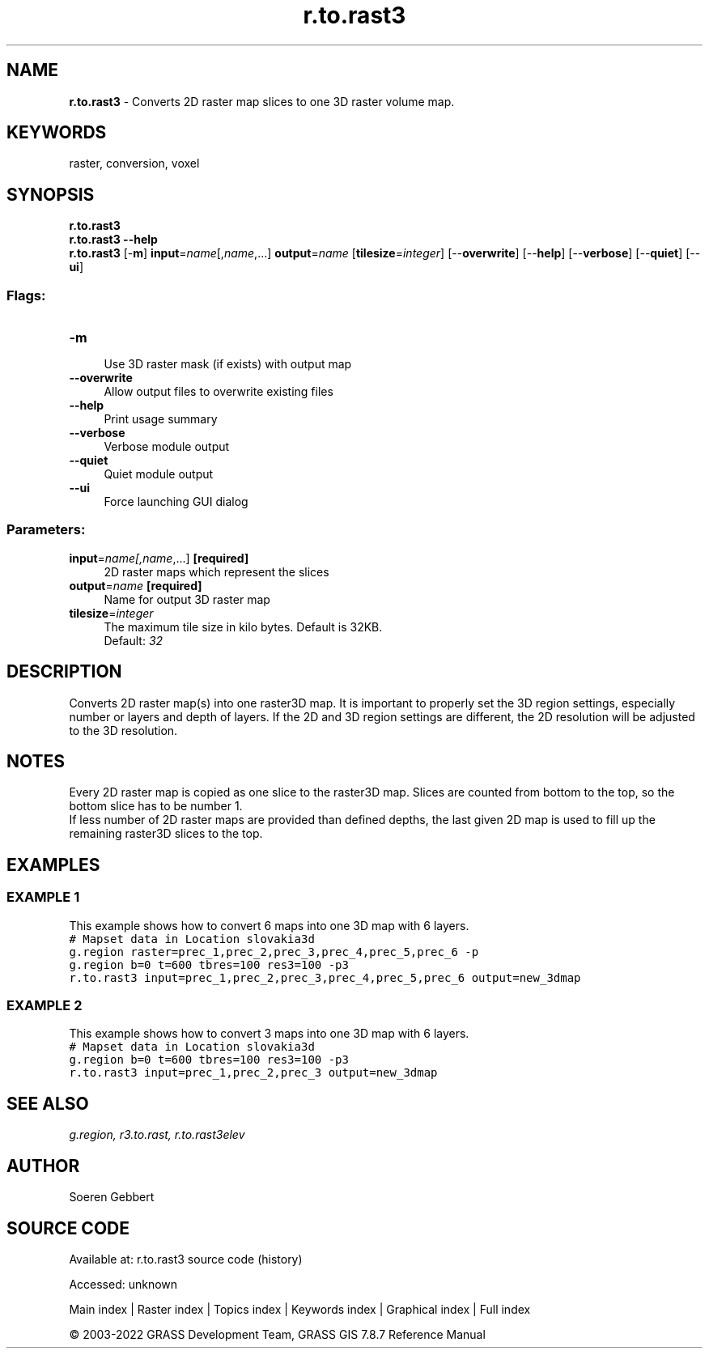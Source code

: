 .TH r.to.rast3 1 "" "GRASS 7.8.7" "GRASS GIS User's Manual"
.SH NAME
\fI\fBr.to.rast3\fR\fR  \- Converts 2D raster map slices to one 3D raster volume map.
.SH KEYWORDS
raster, conversion, voxel
.SH SYNOPSIS
\fBr.to.rast3\fR
.br
\fBr.to.rast3 \-\-help\fR
.br
\fBr.to.rast3\fR [\-\fBm\fR] \fBinput\fR=\fIname\fR[,\fIname\fR,...] \fBoutput\fR=\fIname\fR  [\fBtilesize\fR=\fIinteger\fR]   [\-\-\fBoverwrite\fR]  [\-\-\fBhelp\fR]  [\-\-\fBverbose\fR]  [\-\-\fBquiet\fR]  [\-\-\fBui\fR]
.SS Flags:
.IP "\fB\-m\fR" 4m
.br
Use 3D raster mask (if exists) with output map
.IP "\fB\-\-overwrite\fR" 4m
.br
Allow output files to overwrite existing files
.IP "\fB\-\-help\fR" 4m
.br
Print usage summary
.IP "\fB\-\-verbose\fR" 4m
.br
Verbose module output
.IP "\fB\-\-quiet\fR" 4m
.br
Quiet module output
.IP "\fB\-\-ui\fR" 4m
.br
Force launching GUI dialog
.SS Parameters:
.IP "\fBinput\fR=\fIname[,\fIname\fR,...]\fR \fB[required]\fR" 4m
.br
2D raster maps which represent the slices
.IP "\fBoutput\fR=\fIname\fR \fB[required]\fR" 4m
.br
Name for output 3D raster map
.IP "\fBtilesize\fR=\fIinteger\fR" 4m
.br
The maximum tile size in kilo bytes. Default is 32KB.
.br
Default: \fI32\fR
.SH DESCRIPTION
Converts 2D raster map(s) into one raster3D map. It is important to
properly set the 3D region settings, especially number or layers and
depth of layers. If the 2D and 3D region settings are different,
the 2D resolution will be adjusted to the 3D resolution.
.br
.TS
expand;
lw60.
T{
\fIHow r.to.rast3 works\fR
T}
.sp 1
.TE
.SH NOTES
Every 2D raster map is copied as one slice to the raster3D map. Slices
are counted from bottom to the top, so the bottom slice has to be number 1.
.br
.br
If less number of 2D raster maps are provided than defined depths, the
last given 2D map is used to fill up the remaining raster3D slices to
the top.
.SH EXAMPLES
.SS EXAMPLE 1
This example shows how to convert 6 maps into one 3D map with 6 layers.
.br
.br
.nf
\fC
# Mapset data in Location slovakia3d
g.region raster=prec_1,prec_2,prec_3,prec_4,prec_5,prec_6 \-p
g.region b=0 t=600 tbres=100 res3=100 \-p3
r.to.rast3 input=prec_1,prec_2,prec_3,prec_4,prec_5,prec_6 output=new_3dmap
\fR
.fi
.SS EXAMPLE 2
This example shows how to convert 3 maps into one 3D map with 6 layers.
.br
.br
.nf
\fC
# Mapset data in Location slovakia3d
g.region b=0 t=600 tbres=100 res3=100 \-p3
r.to.rast3 input=prec_1,prec_2,prec_3 output=new_3dmap
\fR
.fi
.SH SEE ALSO
\fI
g.region,
r3.to.rast,
r.to.rast3elev
\fR
.SH AUTHOR
Soeren Gebbert
.SH SOURCE CODE
.PP
Available at:
r.to.rast3 source code
(history)
.PP
Accessed: unknown
.PP
Main index |
Raster index |
Topics index |
Keywords index |
Graphical index |
Full index
.PP
© 2003\-2022
GRASS Development Team,
GRASS GIS 7.8.7 Reference Manual
